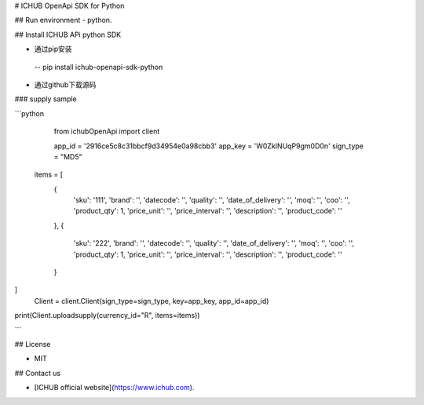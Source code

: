 # ICHUB OpenApi SDK for Python

## Run environment
- python.


## Install ICHUB APi python SDK


- 通过pip安装

 -- pip install ichub-openapi-sdk-python
 
- 通过github下载源码




### supply sample

```python 
  
   from ichubOpenApi import client

   app_id = '2916ce5c8c31bbcf9d34954e0a98cbb3'
   app_key = 'W0ZkINUqP9gm0D0n'
   sign_type = "MD5"

 items = [
    {
        'sku': '111', 'brand': '', 'datecode': '', 'quality': '', 'date_of_delivery': '', 'moq': '',
        'coo': '', 'product_qty': 1, 'price_unit': '', 'price_interval': '', 'description': '', 'product_code': ''
    },
    {
        'sku': '222', 'brand': '', 'datecode': '', 'quality': '', 'date_of_delivery': '', 'moq': '',
        'coo': '', 'product_qty': 1, 'price_unit': '', 'price_interval': '', 'description': '', 'product_code': ''
    }
]
   Client = client.Client(sign_type=sign_type, key=app_key, app_id=app_id)
print(Client.uploadsupply(currency_id="R", items=items))

```


## License

- MIT

## Contact us

- [ICHUB  official website](https://www.ichub.com).



